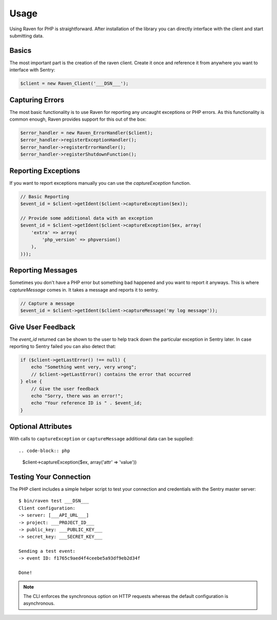 Usage
=====

Using Raven for PHP is straightforward.  After installation of the library
you can directly interface with the client and start submitting data.

Basics
------

The most important part is the creation of the raven client.  Create it
once and reference it from anywhere you want to interface with Sentry:

.. code-block:: php

    $client = new Raven_Client('___DSN___');

Capturing Errors
----------------

The most basic functionality is to use Raven for reporting any uncaught
exceptions or PHP errors.  As this functionality is common enough, Raven
provides support for this out of the box:

.. code-block:: php

    $error_handler = new Raven_ErrorHandler($client);
    $error_handler->registerExceptionHandler();
    $error_handler->registerErrorHandler();
    $error_handler->registerShutdownFunction();

Reporting Exceptions
--------------------

If you want to report exceptions manually you can use the
`captureException` function.

.. code-block:: php

    // Basic Reporting
    $event_id = $client->getIdent($client->captureException($ex));

    // Provide some additional data with an exception
    $event_id = $client->getIdent($client->captureException($ex, array(
        'extra' => array(
            'php_version' => phpversion()
        ),
    )));

Reporting Messages
------------------

Sometimes you don't have a PHP error but something bad happened and you
want to report it anyways.  This is where `captureMessage` comes in.  It
takes a message and reports it to sentry.

.. code-block:: php

    // Capture a message
    $event_id = $client->getIdent($client->captureMessage('my log message'));

Give User Feedback
------------------

The `event_id` returned can be shown to the user to help track down the
particular exception in Sentry later.  In case reporting to Sentry failed
you can also detect that:

.. code-block:: php

    if ($client->getLastError() !== null) {
        echo "Something went very, very wrong";
        // $client->getLastError() contains the error that occurred
    } else {
        // Give the user feedback
        echo "Sorry, there was an error!";
        echo "Your reference ID is " . $event_id;
    }

Optional Attributes
-------------------

With calls to ``captureException`` or ``captureMessage`` additional data
can be supplied::

.. code-block:: php

      $client->captureException($ex, array('attr' => 'value'))

.. describe:: extra

    Additional context for this event. Must be a mapping. Children can be any native JSON type.

    .. code-block:: php

        array(
            'extra' => array('key' => 'value')
        )

.. describe:: fingerprint

    The fingerprint for grouping this event.

    .. code-block:: php

        array(
            'fingerprint' => ['{{ default }}', 'other value']
        )

.. describe:: level

    The level of the event. Defaults to ``error``.

    .. code-block:: php

        array(
            'level' => 'warning'
        )

    Sentry is aware of the following levels:

    * debug (the least serious)
    * info
    * warning
    * error
    * fatal (the most serious)

.. describe:: logger

    The logger name for the event.

    .. code-block:: php

        array(
            'logger' => 'default'
        )

.. describe:: tags

    Tags to index with this event. Must be a mapping of strings.

    .. code-block:: php

        array(
            'tags' => array('key' => 'value')
        )

.. describe:: user

    The acting user.

    .. code-block:: php

        array(
            'user' => array(
                'id' => 42,
                'email' => 'clever-girl'
            )
        )

Testing Your Connection
-----------------------

The PHP client includes a simple helper script to test your connection and
credentials with the Sentry master server::

    $ bin/raven test ___DSN___
    Client configuration:
    -> server: [___API_URL___]
    -> project: ___PROJECT_ID___
    -> public_key: ___PUBLIC_KEY___
    -> secret_key: ___SECRET_KEY___

    Sending a test event:
    -> event ID: f1765c9aed4f4ceebe5a93df9eb2d34f

    Done!

.. note:: The CLI enforces the synchronous option on HTTP requests whereas
   the default configuration is asynchronous.

